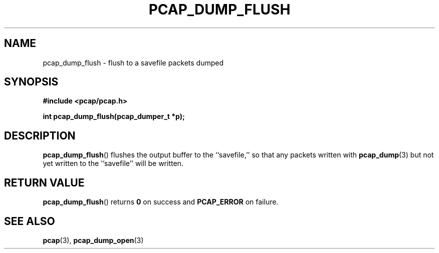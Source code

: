 .\" Copyright (c) 1994, 1996, 1997
.\"	The Regents of the University of California.  All rights reserved.
.\"
.\" Redistribution and use in source and binary forms, with or without
.\" modification, are permitted provided that: (1) source code distributions
.\" retain the above copyright notice and this paragraph in its entirety, (2)
.\" distributions including binary code include the above copyright notice and
.\" this paragraph in its entirety in the documentation or other materials
.\" provided with the distribution, and (3) all advertising materials mentioning
.\" features or use of this software display the following acknowledgement:
.\" ``This product includes software developed by the University of California,
.\" Lawrence Berkeley Laboratory and its contributors.'' Neither the name of
.\" the University nor the names of its contributors may be used to endorse
.\" or promote products derived from this software without specific prior
.\" written permission.
.\" THIS SOFTWARE IS PROVIDED ``AS IS'' AND WITHOUT ANY EXPRESS OR IMPLIED
.\" WARRANTIES, INCLUDING, WITHOUT LIMITATION, THE IMPLIED WARRANTIES OF
.\" MERCHANTABILITY AND FITNESS FOR A PARTICULAR PURPOSE.
.\"
.TH PCAP_DUMP_FLUSH 3 "25 July 2018"
.SH NAME
pcap_dump_flush \- flush to a savefile packets dumped
.SH SYNOPSIS
.nf
.ft B
#include <pcap/pcap.h>
.ft
.LP
.ft B
int pcap_dump_flush(pcap_dumper_t *p);
.ft
.fi
.SH DESCRIPTION
.BR pcap_dump_flush ()
flushes the output buffer to the ``savefile,'' so that any packets
written with
.BR pcap_dump (3)
but not yet written to the ``savefile'' will be written.
.SH RETURN VALUE
.BR pcap_dump_flush ()
returns
.B 0
on success and
.B PCAP_ERROR
on failure.
.SH SEE ALSO
.BR pcap (3),
.BR pcap_dump_open (3)
